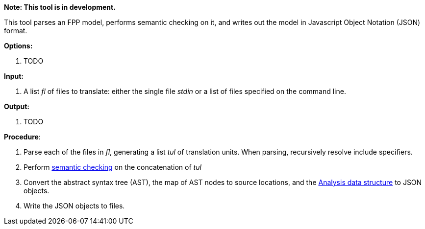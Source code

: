 *Note: This tool is in development.*

This tool parses an FPP model, performs semantic checking on it, and writes out 
the model in Javascript Object Notation (JSON) format.

*Options:*

. TODO

*Input:*  

. A list _fl_ of files to translate: either the single file _stdin_ or a list of 
files specified on the command line.

*Output:* 

. TODO

*Procedure*:

. Parse each of the files in _fl_, generating a list _tul_ of translation units.
When parsing, recursively resolve include specifiers.

. Perform https://github.com/fprime-community/fpp/wiki/Checking-Semantics[semantic checking] on 
the concatenation of _tul_

. Convert the abstract syntax tree (AST), the map of AST nodes to source locations, and the 
https://github.com/fprime-community/fpp/wiki/Analysis-Data-Structure[Analysis data structure]
to JSON objects.

. Write the JSON objects to files.
